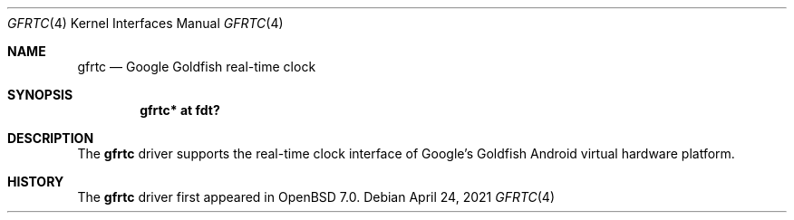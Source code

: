 .\"	$OpenBSD: gfrtc.4,v 1.1 2021/04/24 05:16:27 jsg Exp $
.\"
.\" Copyright (c) 2021 Jonathan Gray <jsg@openbsd.org>
.\"
.\" Permission to use, copy, modify, and distribute this software for any
.\" purpose with or without fee is hereby granted, provided that the above
.\" copyright notice and this permission notice appear in all copies.
.\"
.\" THE SOFTWARE IS PROVIDED "AS IS" AND THE AUTHOR DISCLAIMS ALL WARRANTIES
.\" WITH REGARD TO THIS SOFTWARE INCLUDING ALL IMPLIED WARRANTIES OF
.\" MERCHANTABILITY AND FITNESS. IN NO EVENT SHALL THE AUTHOR BE LIABLE FOR
.\" ANY SPECIAL, DIRECT, INDIRECT, OR CONSEQUENTIAL DAMAGES OR ANY DAMAGES
.\" WHATSOEVER RESULTING FROM LOSS OF USE, DATA OR PROFITS, WHETHER IN AN
.\" ACTION OF CONTRACT, NEGLIGENCE OR OTHER TORTIOUS ACTION, ARISING OUT OF
.\" OR IN CONNECTION WITH THE USE OR PERFORMANCE OF THIS SOFTWARE.
.\"
.Dd $Mdocdate: April 24 2021 $
.Dt GFRTC 4
.Os
.Sh NAME
.Nm gfrtc
.Nd Google Goldfish real-time clock
.Sh SYNOPSIS
.Cd "gfrtc* at fdt?"
.Sh DESCRIPTION
The
.Nm
driver supports the real-time clock interface of Google's Goldfish
Android virtual hardware platform.
.Sh HISTORY
The
.Nm
driver first appeared in
.Ox 7.0 .
